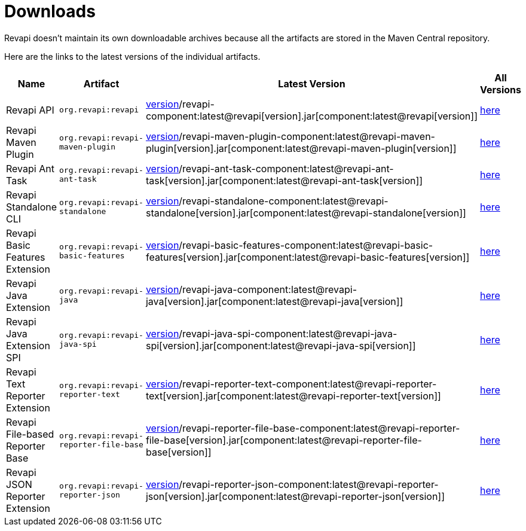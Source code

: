 = Downloads

Revapi doesn't maintain its own downloadable archives because all the artifacts are stored in the Maven Central
repository.

Here are the links to the latest versions of the individual artifacts.

[cols="<2,3,2,1"]
|===
|Name|Artifact|Latest Version|All Versions

|Revapi API
|`org.revapi:revapi`
|http://search.maven.org/remotecontent?filepath=org/revapi/revapi/component:latest@revapi[version]/revapi-component:latest@revapi[version].jar[component:latest@revapi[version]]
|https://search.maven.org/artifact/org.revapi/revapi[here]

|Revapi Maven Plugin
|`org.revapi:revapi-maven-plugin`
|http://search.maven.org/remotecontent?filepath=org/revapi/revapi-maven-plugin/component:latest@revapi-maven-plugin[version]/revapi-maven-plugin-component:latest@revapi-maven-plugin[version].jar[component:latest@revapi-maven-plugin[version]]
|https://search.maven.org/artifact/org.revapi/revapi-maven-plugin[here]

|Revapi Ant Task
|`org.revapi:revapi-ant-task`
|http://search.maven.org/remotecontent?filepath=org/revapi/revapi-ant-task/component:latest@revapi-ant-task[version]/revapi-ant-task-component:latest@revapi-ant-task[version].jar[component:latest@revapi-ant-task[version]]
|https://search.maven.org/artifact/org.revapi/revapi-ant-task[here]

|Revapi Standalone CLI
|`org.revapi:revapi-standalone`
|http://search.maven.org/remotecontent?filepath=org/revapi/revapi-standalone/component:latest@revapi-standalone[version]/revapi-standalone-component:latest@revapi-standalone[version].jar[component:latest@revapi-standalone[version]]
|https://search.maven.org/artifact/org.revapi/revapi-standalone[here]

|Revapi Basic Features Extension
|`org.revapi:revapi-basic-features`
|http://search.maven.org/remotecontent?filepath=org/revapi/revapi-basic-features/component:latest@revapi-basic-features[version]/revapi-basic-features-component:latest@revapi-basic-features[version].jar[component:latest@revapi-basic-features[version]]
|https://search.maven.org/artifact/org.revapi/revapi-basic-features[here]

|Revapi Java Extension
|`org.revapi:revapi-java`
|http://search.maven.org/remotecontent?filepath=org/revapi/revapi-java/component:latest@revapi-java[version]/revapi-java-component:latest@revapi-java[version].jar[component:latest@revapi-java[version]]
|https://search.maven.org/artifact/org.revapi/revapi-java[here]

|Revapi Java Extension SPI
|`org.revapi:revapi-java-spi`
|http://search.maven.org/remotecontent?filepath=org/revapi/revapi-java-spi/component:latest@revapi-java-spi[version]/revapi-java-spi-component:latest@revapi-java-spi[version].jar[component:latest@revapi-java-spi[version]]
|https://search.maven.org/artifact/org.revapi/revapi-java-spi[here]

|Revapi Text Reporter Extension
|`org.revapi:revapi-reporter-text`
|http://search.maven.org/remotecontent?filepath=org/revapi/revapi-reporter-text/component:latest@revapi-reporter-text[version]/revapi-reporter-text-component:latest@revapi-reporter-text[version].jar[component:latest@revapi-reporter-text[version]]
|https://search.maven.org/artifact/org.revapi/revapi-reporter-text[here]

|Revapi File-based Reporter Base
|`org.revapi:revapi-reporter-file-base`
|http://search.maven.org/remotecontent?filepath=org/revapi/revapi-reporter-file-base/component:latest@revapi-reporter-file-base[version]/revapi-reporter-file-base-component:latest@revapi-reporter-file-base[version].jar[component:latest@revapi-reporter-file-base[version]]
|https://search.maven.org/artifact/org.revapi/revapi-reporter-file-base[here]

|Revapi JSON Reporter Extension
|`org.revapi:revapi-reporter-json`
|http://search.maven.org/remotecontent?filepath=org/revapi/revapi-reporter-json/component:latest@revapi-reporter-json[version]/revapi-reporter-json-component:latest@revapi-reporter-json[version].jar[component:latest@revapi-reporter-json[version]]
|https://search.maven.org/artifact/org.revapi/revapi-reporter-json[here]

|===
